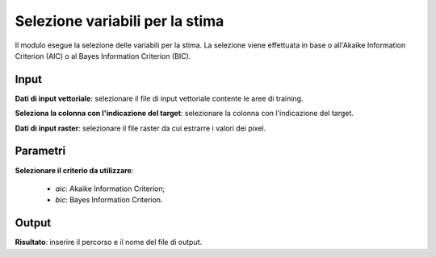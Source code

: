 Selezione variabili per la stima
=========================================

Il modulo esegue la selezione delle variabili per la stima. La selezione viene effettuata in base o all'Akaike Information Criterion (AIC) o al Bayes Information Criterion (BIC).

.. only:: latex

  .. image:: ../_static/tool_images/selezione_variabili_per_la_stima.png


Input
------------

**Dati di input vettoriale**: selezionare il file di input vettoriale contente le aree di training.

**Seleziona la colonna con l'indicazione del target**: selezionare la colonna con l'indicazione del target.

**Dati di input raster**: selezionare il file raster da cui estrarre i valori dei pixel.


Parametri
------------

**Selezionare il criterio da utilizzare**:

	* *aic*: Akaike Information Criterion;

	* *bic*: Bayes Information Criterion.

Output
------------

**Risultato**: inserire il percorso e il nome del file di output.

.. only:: latex

  .. raw:: latex

    \newpage % hard pagebreak at exactly this position
